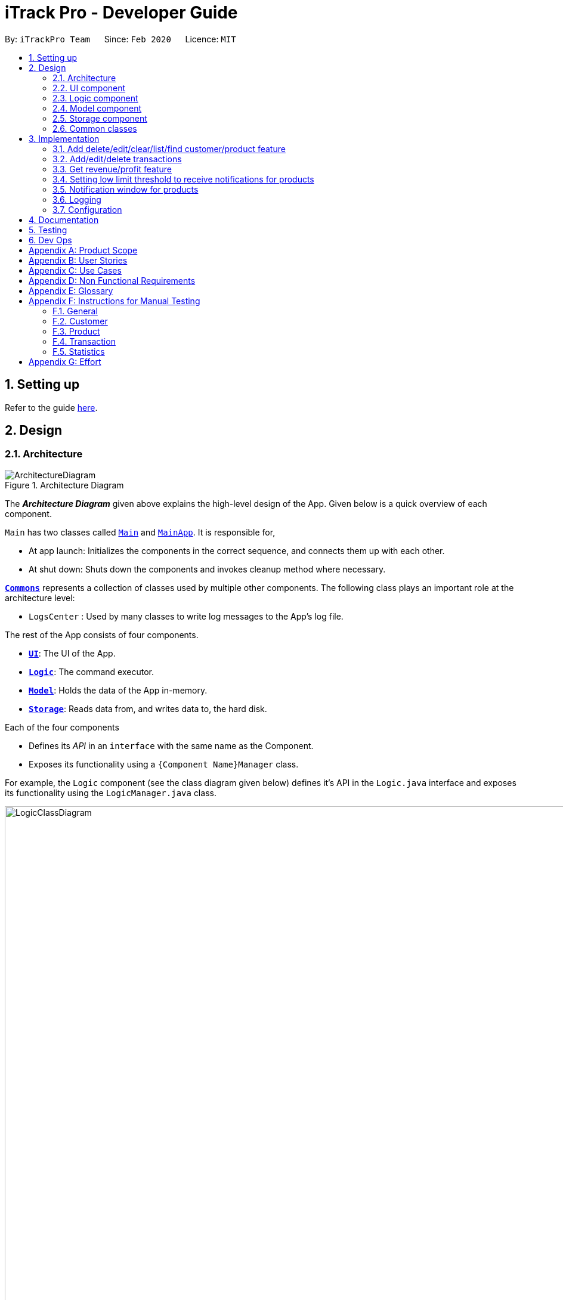 = iTrack Pro - Developer Guide
:site-section: DeveloperGuide
:toc:
:toc-title:
:toc-placement: preamble
:sectnums:
:imagesDir: images
:stylesDir: stylesheets
:xrefstyle: full
ifdef::env-github[]
:tip-caption: :bulb:
:note-caption: :information_source:
:warning-caption: :warning:
endif::[]
:repoURL: https://github.com/AY1920S2-CS2103-T09-2/main

By: `iTrackPro Team`      Since: `Feb 2020`      Licence: `MIT`

== Setting up

Refer to the guide <<SettingUp#, here>>.

== Design

[[Design-Architecture]]
=== Architecture

.Architecture Diagram
image::ArchitectureDiagram.png[]

The *_Architecture Diagram_* given above explains the high-level design of the App. Given below is a quick overview of each component.

`Main` has two classes called link:{repoURL}/src/main/java/seedu/address/Main.java[`Main`] and link:{repoURL}/src/main/java/seedu/address/MainApp.java[`MainApp`]. It is responsible for,

* At app launch: Initializes the components in the correct sequence, and connects them up with each other.
* At shut down: Shuts down the components and invokes cleanup method where necessary.

<<Design-Commons,*`Commons`*>> represents a collection of classes used by multiple other components.
The following class plays an important role at the architecture level:

* `LogsCenter` : Used by many classes to write log messages to the App's log file.

The rest of the App consists of four components.

* <<Design-Ui,*`UI`*>>: The UI of the App.
* <<Design-Logic,*`Logic`*>>: The command executor.
* <<Design-Model,*`Model`*>>: Holds the data of the App in-memory.
* <<Design-Storage,*`Storage`*>>: Reads data from, and writes data to, the hard disk.

Each of the four components

* Defines its _API_ in an `interface` with the same name as the Component.
* Exposes its functionality using a `{Component Name}Manager` class.

For example, the `Logic` component (see the class diagram given below) defines it's API in the `Logic.java` interface and exposes its functionality using the `LogicManager.java` class.

.Class Diagram of the Logic Component
image::LogicClassDiagram.png[LogicClassDiagram,1000,1000]

[discrete]
==== How the architecture components interact with each other

The _Sequence Diagram_ below shows how the components interact with each other for the scenario where the user issues the command `deletep 1`.

.Component interactions for `deletep 1` command
image::ArchitectureSequenceDiagram.png[ArchitectureSequenceDiagram,500,500]

The sections below give more details of each component.

[[Design-Ui]]
=== UI component

.Structure of the UI Component
image::UiClassDiagram.png[UiClassDiagram,1000,1000]

*API* : link:{repoURL}/blob/master/src/main/java/seedu/address/ui/Ui.java[`Ui.java`]

The UI consists of a `MainWindow` that is made up of parts e.g.`CommandBox`, `ResultDisplay`, `CustomerListPanel`, `StatusBarFooter` etc. All these, including the `MainWindow`, inherit from the abstract `UiPart` class.

The `UI` component uses JavaFx UI framework. The layout of these UI parts are defined in matching `.fxml` files that are in the `src/main/resources/view` folder. For example, the layout of the link:{repoURL}/src/main/java/seedu/address/ui/MainWindow.java[`MainWindow`] is specified in link:{repoURL}/src/main/resources/view/MainWindow.fxml[`MainWindow.fxml`]

The `UI` component,

* Executes user commands using the `Logic` component.
* Listens for changes to `Model` data so that the UI can be updated with the modified data.

[[Design-Logic]]
=== Logic component

[[fig-LogicClassDiagram]]
.Structure of the Logic Component
image::LogicClassDiagram.png[LogicClassDiagram,1000,1000]

*API* :
link:{repoURL}/blob/master/src/main/java/seedu/address/logic/Logic.java[`Logic.java`]

.  `Logic` uses the `InventorySystemParser` class to parse the user command.
.  This results in a `Command` object which is executed by the `LogicManager`.
.  The command execution can affect the `Model` (e.g. adding a customer).
.  The result of the command execution is encapsulated as a `CommandResult` object which is passed back to the `Ui`.
.  In addition, the `CommandResult` object can also instruct the `Ui` to perform certain actions, such as displaying help to the user.

Given below is the Sequence Diagram for interactions within the `Logic` component for the `execute("deletec 1")` API call.

.Interactions Inside the Logic Component for the `deletec 1` Command
image::DeleteSequenceDiagram.png[DeleteSequenceDiagram,1000,1000]

NOTE: The lifeline for `DeleteCommandParser` should end at the destroy marker (X) but due to a limitation of PlantUML, the lifeline reaches the end of diagram.

[[Design-Model]]
=== Model component

.Structure of the Model Component
image::ModelClassDiagram.png[ModelClassDiagram,1000,1000]

*API* : link:{repoURL}/blob/master/src/main/java/seedu/address/model/Model.java[`Model.java`]

The `Model`,

* stores a `UserPref` object that represents the user's preferences.
* stores the Inventory System data.
* exposes an unmodifiable `ObservableList<Customer>` that can be 'observed' e.g. the UI can be bound to this list so that the UI automatically updates when the data in the list change.
* exposes an unmodifiable `ObservableList<Product>` that can be 'observed' e.g. the UI can be bound to this list so that the UI automatically updates when the data in the list change.
* exposes an unmodifiable `ObservableList<Transaction>` that can be 'observed' e.g. the UI can be bound to this list so that the UI automatically updates when the data in the list change.
* does not depend on any of the other three components.

[NOTE]
As a more OOP model, we can store a `Tag` list in `Inventory System`, which `Customer` can reference. This would allow `Inventory System` to only require one `Tag` object per unique `Tag`, instead of each `Customer` needing their own `Tag` object. An example of how such a model may look like is given below. +
 +
image:BetterModelClassDiagram.png[BetterModelClassDiagram,500,500]

[[Design-Storage]]
=== Storage component

.Structure of the Storage Component
image::StorageClassDiagram.png[StorageClassDiagram,700,700]

*API* : link:{repoURL}/blob/master/src/main/java/seedu/address/storage/Storage.java[`Storage.java`]

The `Storage` component,

* can save `UserPref` objects in json format and read it back.
* can save the Inventory System data in json format and read it back.

[[Design-Commons]]
=== Common classes

Classes used by multiple components are in the `seedu.addressbook.commons` package.

== Implementation

This section describes some noteworthy details on how certain features are implemented.

// tag::manageitem[]
=== Add delete/edit/clear/list/find <<customer,customer>>/<<product,product>> feature
The manage product mechanism is facilitated by `InventorySystemParser`.
First, the InventorySystemParser class parses the user command.
This results in a Command object which is executed by the LogicManager.
The command execution modifies Model's customer list depending on the command.
The result of the command execution is encapsulated as a CommandResult object which is passed back to the Ui.

The following commands are available to be parsed by InventorySystemParser:

* `AddCustomerCommand/AddProductCommand`
- Adds the customer/product into the list in the inventory system.
* `ListCustomerCommand/ListProductCommand`
- Lists all customer/product in the list.
* `ClearCustomerCommand/ClearProductCommand`
- Clears all customer/product in the list.
* `DeleteCustomerCommand/DeleteProductCommand`
- Deletes the selected customer/product from the list in the inventory system.
* `EditCustomerCommand/EditProductCommand`
- Edits the customer/product details.
* `FindCustomerCommand/FindProductCommand`
- Finds customer/product with attributes containing given keyword(s).

The commands all inherit from superclass `Command`. Only add, delete, edit and find commands require a command parser to parse the arguments entered by the user.

The following sequence diagram shows how the add operation works:

image::AddItemSequenceDiagram.png[AddItemSequenceDiagram,1200,1000]

The following sequence diagram shows how the list operation works:

image::ListItemSequenceDiagram.png[ListItemSequenceDiagram,1200,1000]

The following sequence diagram shows how the edit operation works:

image::EditItemSequenceDiagram.png[EditItemSequenceDiagram,1200,1000]

The following activity diagram summarizes what happens when a user executes a command that changes the customer/product list in the model:

image::CommandActivityDiagram.png[CommandActivityDiagram,500,500]

==== Design Considerations

===== Aspect: How commands are executed

* **Alternative 1 (current choice):** Keep customers/products in the inventory system
** Pros: Easy to implement, use less memory
** Cons: If inventory system is corrupted then the data is lost
* **Alternative 2:** Keep customers/products in individual management systems, separate each of the classes
** Pros: Keep implementation of products, customers and transactions separate
** Cons: Use more memory, tedious implementation

===== Aspect: Data structure to support the commands

* **Alternative 1 (current choice):** Use a list (`ArrayList`) to store the customers/products
** Pros: Easy to sort and iterate through the list, get(index) method always gives an O(1) performance
** Cons: allows duplicates
* **Alternative 2:** Use a hashmap to store the customers/products
** Pros: Find can be done in O(1), does not allow duplicate keys
** Cons: Difficult to sort and iterate through hashmap, get(key) can be O(1) in the best case and O(n) in the worst case.
// end::manageitem[]

// tag::managetransaction[]
=== Add/edit/delete <<transaction,transactions>>
The user input is handled by the `MainWindow` class in Ui first, then passed to the `LogicManager` and parsed into
`AddTransactionCommand`, `EditTransactionCommand`, etc. Depending on the nature of each command, new transaction or
updated transaction will be added to a new index or existing index of the `UniqueTransactionList`, hosted by the
`InventorySystem` class. For the `deleteTransactionCommand`, a transaction will be dropped from the `internalList`.
Since the `quantity` and `sales` attribute will affect the same attributes of a product, the affiliated `product` will
also be edited. In the end, the `filteredTransactionList` of the system will be updated so that the user can view the change
accordingly. Three commands are implemented corresponding to these 3 operations in the logic module:

* `AddTransactionCommand` -- Adds a transaction into the system and update the the quantity and sales attribute
of the corresponding product.
* `EditTransactionCommand` -- Edit detials of a transaction. If `quantity` is changed, edit the affected product
as well.
* `DeleteTransactionCommand` -- Delete a transaction from the system and edit the affiliated product.

For each command, a parser is implemented to parse the input into arguments.

* `AddTransactionCommmandParser` -- Parse the add transaction input and generates `AddTransactionCommand`. +
* `EditTransactionCommandParser` -- Parse the edit transaction input and generates `EditTransactionCommand`. +
* `DeleteTransactionCommandParser` --Parse the delete transaction input and generates `DeleteTransactionCommand`. +

The following sequence diagram shows how each operation works.

AddTransaction Operation:

image::AddTransactionSequenceDiagram.png[]
NOTE: The AddTransactionCommmandParser returns a transactionFacotry with `productIndex` and `customerIndex`, while a
transaction is only generated in AddTransactionCommand.

==== Design Considerations

===== Aspect: How to store product & customer in transaction.

* **Alternative 1 (current choice):** Store the product/ customer instance as an attribute.
** Pros: Easy to construct a transaction and display product/ customer name.
** Cons: Easy to generate bugs while any of the instance is editted.
* **Alternative 2:** Store an unique id and name of the product/ customer.
** Pros: Do not need to update transaction while product is editted.

===== Aspect: How to change the quantity & sales attribute of product while editing transactions.

* **Alternative 1 (current choice):** If quantity/ product is changed,
re-store the quantity & sales of the original product, check validation
(whether the product has that much inventory as required on transaction), and then
and update the quantity & sales of the new product.
** Pros: Easy to implement.
** Cons: Likely to generate bugs when the new quantity exceeds inventory, i.e. the edit operation is not valid.

* **Alternative 2:** If quantity/ product is changed, check validation first,
re-store the quantity & sales of the original product, and then
and update the quantity & sales of the new product.
** Pros: Straightforward logic, not likely to create bugs.
** Cons: Validation checking would be very complex.
// end::managetransaction[]

// tag::getprofitrevenue[]
=== Get <<revenue,revenue>>/<<profit,profit>> feature
The manage product mechanism is facilitated by `InventorySystemParser`.
First, the InventorySystemParser class parses the user command.
Then the `RevenueCommandParser/ProfitCommandParser` parses the user input arguments into Command objects.
The resulting `RevenueCommand/ProfitCommand` is executed by the LogicManager.
The command execution calculates the revenue/profit depending on the command.
The result of the command execution is encapsulated as a CommandResult object which is passed back to the Ui.

The following commands are available to be parsed by InventorySystemParser:

* `RevenueCommand`
- Gets the revenue made in a selected period.
* `ProfitCommand`
- Gets the profit made in a selected period.

The commands all inherit from superclass `Command` and require command parsers to parse the user input arguments.

The following sequence diagram shows how the profit operation works:

image::ProfitSequenceDiagram.png[ProfitSequenceDiagram,1000,1000]
The revenue operation works in the same way as the profit operation.

==== Design Considerations

===== Aspect: How commands are executed

* **Alternative 1 (current choice):** Calculate revenue/profit only when needed
** Pros: Decreases coupling, easy to test
** Cons: Need to keep calculating if command is frequently used (increase time complexity especially if transaction list is long)
* **Alternative 2:** Keep track of revenue/profit in a singleton class
** Pros: No need to calculate when revenue/profit command is executed (instead, revenue/profit is updated whenever a transaction is added or edited)
** Cons: Hard to unit test, increase coupling
// end::getprofitrevenue[]

//tag::lowlimitfeature[]
=== Setting low limit threshold to receive notifications for products
The low limit mechanism is facilitated by `InventorySystemParser`.
First, the InventorySystemParser class parses the user command.
Then the `LowLimitCommandParser` parses the user input arguments into `LowLimitCommand` object.
The resulting `LowLimitCommand` is executed by the LogicManager.
The command execution sets the updated threshold for the chosen product.
The result of the command execution is encapsulated as a CommandResult object which is passed back to the Ui.

The command inherit from superclass `Command` and require command parser to parse the user input arguments.

The following sequence diagram shows how the low limit operation works:

image:LowLimitCommandSequenceDiagram.png[]

==== Design Considerations

===== Aspect: How the threshold field is being updated.

* **Alternative 1 (current choice):** Separate low limit threshold command with edit product command
** Pros: Decreases coupling, easier to test.
** Cons: Additional command to edit the field of an product.
* **Alternative 2:** Integrate with existing edit product command
** Pros: Will reduce number of commands the user needs to use.
** Cons: Hard to unit test, increase coupling.
//end::lowlimitfeature[]

//tag::notificationWindow[]
=== Notification window for products
The notification window appears whenever an product's quantity reaches the threshold that was set. +
The notification comes with information such as the product's description and remaining quantity left.

The following activity diagram shows how the operation works:

image:NotificationWindowActivityDiagram.png[]

==== Design Considerations

===== Aspect: Display of the notification window

* **Alternative 1 (current choice):** Only display product's name and remaining quantity.
** Pros: User friendly, easy to implement.
** Cons: Have to find and change the product's quantity via the command line.
* **Alternative 2:** Provide quick way to change product's quantity via GUI
** Pros: Speeds up the process of stocking up.
** Cons: Hard to do testing for GUI, and project scope was on command line application.
//end::notificationWindow[]

=== Logging

We are using `java.util.logging` package for logging. The `LogsCenter` class is used to manage the logging levels and logging destinations.

* The logging level can be controlled using the `logLevel` setting in the configuration file (See <<Implementation-Configuration>>)
* The `Logger` for a class can be obtained using `LogsCenter.getLogger(Class)` which will log messages according to the specified logging level
* Currently log messages are output through: `Console` and to a `.log` file.

*Logging Levels*

* `SEVERE` : Critical problem detected which may possibly cause the termination of the application
* `WARNING` : Can continue, but with caution
* `INFO` : Information showing the noteworthy actions by the App
* `FINE` : Details that is not usually noteworthy but may be useful in debugging e.g. print the actual list instead of just its size

[[Implementation-Configuration]]
=== Configuration

Certain properties of the application can be controlled (e.g user prefs file location, logging level) through the configuration file (default: `config.json`).

== Documentation

Refer to the guide <<Documentation#, here>>.

== Testing

Refer to the guide <<Testing#, here>>.

== Dev Ops

Refer to the guide <<DevOps#, here>>.

[appendix]
== Product Scope

*Target user profile*: Shop owners who

* Are selling products
** Cannot afford expensive management systems
** Are relying on manual work to record products
** Want to optimise sales based analysis of previous sales
** Have many products and a large inventory
* Prefer desktop apps over other types
* Can type fast
* Prefer typing over mouse input
* Are reasonably comfortable using CLI apps

*Value proposition*: manage contacts faster than a typical mouse/GUI driven app

[appendix]
== User Stories

Priorities: High (must have) - `* * \*`, Medium (nice to have) - `* \*`, Low (unlikely to have) - `*`

[width="59%",cols="22%,<23%,<25%,<30%",options="header",]
|=======================================================================
|Priority |As a ... |I want to ... |So that I can...
|`* * *` |new user |see usage instructions |refer to it when I forgot how to use the app

|`* * *` |user |add <<item,items>> to the system |

|`* * *` |user |delete my <<item,items>> from the system |

|`* * *` |user | edit my <<item,item>> details in the system |keep the list updated

|`* * *` |user |view all <<item,items>> in my shop |keep track of my <<item,items>>

|`* *` |user |find <<item,items>> by keyword or attributes |search <<item,items>> more efficiently

|`* *` |user |receive notifications when the <<product, product>> quantity is running low |stock up for the particular <<product, product>>

|`* *` |user |set the inventory quantity low limit |get notified when my stock is running low

|`* *` |analytical user |view the top-selling <<product, products>> and worst-selling <<product, products>> at one glance (e.g. dashboard that displays name of <<product, products>>) |

|`* *` |analytical user |view the sales or quantity of each individual <<product, product>> in graphical format | so that it is easier to visualise

|`* *` |analytical user |see predicted sales for the next month based on past sales |know which <<product, products>> to stock up on

|`* *` |analytical user |view a list of <<product, products>> sorted by the amount of profits |

|`* *` |analytical user |view the revenue on a daily/ monthly/ yearly basis or in a customised period |

|`*` |lazy user |keep track of previous inputs |enter/edit previous commands easily

|`*` |lazy user |access <<product, products>> that are running low in quantity easily |restock and update the system much faster

|=======================================================================

[appendix]
== Use Cases

(For all use cases below, the *System* is the `iTrack Pro` and the *Actor* is the `user`, unless specified otherwise)

[discrete]
=== Use case:  UC01 - Delete an <<item,item>>

*MSS*

1. User requests to pass:[<u>list items (UC05)</u>]
2. The app displays a list of requested items.
3. User requests to delete a specific item in the list
4. The item is deleted from the list

+
Use case ends.

*Extensions*

[none]
* 2a. The list is empty.
+
Use case ends.

* 3a. The given index is invalid.
+
[none]
** 3a1. The app shows an error message.
+
Use case resumes at step 2.

[discrete]
=== Use case:  UC02 - Add an <<item,item>>

*MSS*

1. User adds an item.
2. The app notifies the user that the item is added.

+
Use case ends.

*Extensions*

[none]
* 1a. The add command is invalid or incomplete.
[none]
** 1a1. The app shows an error message.
** 1a2. The app shows an example of valid input for the command.
+
Use case ends.

[discrete]
=== Use case:  UC03 - Edit an <<item,item>>

*MSS*

1. User requests to pass:[<u>list items (UC05)</u>]
2. The app displays a list of requested items.
3. User requests to edit a specific item in the list.
4. The item is updated with the new information entered by the user.

+
Use case ends.

*Extensions*

[none]
* 2a. The list is empty.
+
Use case ends.

* 3a. The given index is invalid.
+
[none]
** 3a1. The app shows an error message.
+
Use case resumes at step 2.

* 3b. The edit command input is invalid or incomplete.
+
[none]
** 3b1. The app shows an error message.
** 3b2. The app shows an example of valid input for the command.
+
Use case resumes at step 3.

[discrete]
=== Use case:  UC04 - Find <<item,items>>

*MSS*

1. User requests to find items by keyword and/or attribute.
2. The app displays the search result.

+
Use case ends.

*Extensions*

[none]
* 1a. No item was found with the keyword and/or attribute entered.
+
[none]
** 1a1. The app shows a prompt message that no such item was found.
+
Use case ends.

[none]
* 1b. The find command input is invalid or incomplete.
+
[none]
** 1b1. The app shows an error message.
** 1b2. The app shows an example of valid input for the command.
+
Use case resumes at step 1.

[discrete]
=== Use case:  UC05 - List <<item,items>>

*MSS*

1. User requests to list items.
2. The app displays a list of requested items.

+
Use case ends.

*Extensions*

[none]
* 2a. The list is empty.
+
[none]
** 2a1. The app shows a prompt message that the list is empty.
+
Use case ends.

[discrete]
=== Use case:  UC06 - View statistics (profit, revenue)

*MSS*

1. User requests to view statistics.
2. The app shows all statistics.

+
Use case ends.

*Extensions*

[none]
* 2a. There are no products, hence no statistics can be shown.
+
[none]
** 2a1. The app shows an error message.
+
Use case ends.

[discrete]
=== Use case:  UC07 - Predict sales

*MSS*

1. User requests to predict sales for next month.
2. The app shows the predictions.

+
Use case ends.

*Extensions*

[none]
* 2a. There are no products, hence no predictions can be made.
+
[none]
** 2a1. The app shows an error message.
+
Use case ends.

[discrete]
=== Use case:  UC08 - Configure low inventory notification settings (for products)

*MSS*

1. User sets the quantity threshold for a particular product.

+
Use case ends.

*Extensions*

[none]
* 1a. The input limit is invalid or out of range or the product index is invalid.
+
[none]
** 1a1. The app shows an error message.
+
Use case ends.

[appendix]
== Non Functional Requirements

.  Should work on any <<mainstream-os,mainstream OS>> as long as it has Java 11 or above installed.
.  Should be able to hold up to 1000 customers without a noticeable sluggishness in performance for typical usage.
.  A user with above average typing speed for regular English text (i.e. not code, not system admin commands) should be able to accomplish most of the tasks faster using commands than using the mouse.
.  The system should work on Windows, Linux or Mac operating aystems.
.  The system should be usable by a novice who has never used an inventory management system.
.  The system should save the <<product, product>>, <<customer, customer>> and <<transaction, transaction>> data permanently.
.  There should be at least one <<product, product>> and <<customer, customer>> before a <<transaction, transaction>> can be made.
.  The response to any use action should become visible within 5 seconds.
.  The system should be able to have up to 1000000 <<customer, customers>>, 1000000 <<product, products>> and 1000000 <<transaction, transactions>>.
.  The product (price, cost price, quantity, sales), transaction (quantity, money) fields and quantity threshold should be able to take integers up to 1000000.
.  The price and cost price should be at least $1.
.  The customer's address field should take up to 45 characters.
.  The customer's name field should take up to 30 characters.
.  The customer's phone field should be between 3 to 15 characters long and contain only integers.
.  The customer's email field should take up to 40 characters and should be a valid email format.
.  A customer can have up to 5 tags where each tag is up to 15 characters long.
.  The user interface should be intuitive enough for users who are not IT-savvy.
.  The source code should be open source.
.  The product is offered as a free downloadable <<jar, jar>> file.


[appendix]
== Glossary

[[mainstream-os]] Mainstream OS::
Windows, Linux, Unix, OS-X

[[item]] Item::
Any item belonging to either customer, product or a transaction class

[[customer]] Customer::
A customer that buys the user’s shop

[[product]] Product::
An item that is sold in the user’s shop

[[transaction]] Transaction::
A deal between a customer and the user’s shop that is made on a product

[[inventory]] Inventory::
The products in stock.

[[revenue]] Revenue::
The sales of the product, calculated by adding up the transaction amounts of a particular product.

[[revenue]] Profit::
The money gained from the sale of the product minus cost of product, calculated by revenue - total cost.

[[sales]] Sales::
Used interchangeably with revenue

[[price]] Price::
Selling price of the product

[[cost]] Cost price::
Price of making/ buying the product to sell

[[jar]] Jar File::
A https://en.wikipedia.org/wiki/JAR_(file_format)[JAR] (Java ARchive) is a package file format typically used to aggregate many Java class files and associated metadata and resources (text, images, etc.) into one file for distribution.


[appendix]
== Instructions for Manual Testing

Given below are instructions to test the app manually.

[NOTE]
These instructions only provide a starting point for testers to work on; testers are expected to do more _exploratory_ testing.

=== General

==== Launch and Shutdown

. Initial launch

.. Download the jar file and copy into an empty folder
.. Double-click the jar file +
   Expected: Shows the GUI with a set of sample inventory system data. The window size may not be optimum.

=== Customer

==== Adding a customer

. Adding a customer

.. Test case: `addc n/John p/98765432 e/johnd@example.com a/311, Clementi Ave 2, #02-25 t/friends t/owesMoney` +
Expected: Customer with given attributes is added to list. Details of the added customer shown in the status message.
.. Prerequisites: the following command already has been executed once already +
Test case: `addc n/John p/98765432 e/johnd@example.com a/311, Clementi Ave 2, #02-25 t/friends t/owesMoney` +
Expected: No customer is added as duplicate customers are not allowed. Error details shown in the status message.
.. Test case: `addc n/Jane p/98765432 e/jane@example.com a/31 michigan t/friends t/owesMoney t/iphone t/comingThurs t/regular t/giveDiscount` +
Expected: No customer is added as number of tags should be at most five. Error details shown in the status message.
.. Test case: `addc n/Bob n/Eddy p/98765432 e/bob@example.com a/323, Tampines Ave 3, #12-21 t/colleagues` +
Expected: No customer is added as there are multiple name prefixes. Error details shown in the status message.
.. Other incorrect add commands to try: `addc n/Jill`, `addc n/Jill p/0 e/jill@mail.com a/31 michigan` +
Expected: Similar to previous.

==== Deleting a customer

. Deleting a customer while all customers are listed

.. Prerequisites: List all customers using the `listc` command. Multiple customers in the list.
.. Test case: `deletec 1` +
Expected: First customer is deleted from the list. Details of the deleted customer shown in the status message.
.. Test case: `deletec 0` +
Expected: No customer is deleted. Error details shown in the status message.
.. Other incorrect delete commands to try: `deletec`, `deletec x` (where x is larger than the list size) +
Expected: Similar to previous.

==== Editing a customer

. Editing a customer while all customers are listed

.. Prerequisites: List all customers using the `listc` command. Multiple customers in the list.
.. Test case: `editc 1 n/Bob` +
Expected: First customer is edited from the list. Details of the edited customer shown in the status message.
.. Test case: `editc 1 e/0` +
Expected: No customers is edited as email is invalid. Error details shown in the status message.
.. Test case: `editc 1 n/Johnathan n/Alex` +
Expected: No customers is edited as there are multiple name prefixes. Error details shown in the status message.
.. Other incorrect edit commands to try: `editc 1`, `editc x` (where x is larger than the list size) +
Expected: Similar to previous.

==== Clearing all customers

. Clearing all customers

.. Test case: `clearc` +
Expected: All customers are cleared. Details of success message is shown in the status bar.

==== Listing all customers

. Listing all customers

.. Test case: `listc` +
Expected: All customers are listed. Details of success message is shown in the status bar.

==== Finding customers

. Finding customers

.. Test case: `findc n/alice` +
Expected: All customers with full word 'alice' in name are listed. Details of success message is shown in the status bar.
.. Test case: `findc n/alex alice` +
Expected: All customers with full word 'alex' **OR** 'alice' in name are listed. Details of success message is shown in the status bar.
.. Test case: `findc a/serangoon yishun` +
Expected: All customers with full words matching 'serangoon' **OR** 'yishun' in their addresses are listed. Details of success message is shown in the status bar.
.. Test case: `findc a/serangoon n/bob` +
Expected: All customers with full words matching 'serangoon' in their addresses **AND** 'bob' in their names are listed. Details of success is shown in the status bar.
.. Test case: `findc n/alex n/peter` +
Expected: No customers found as there are multiple name prefixes. Error details shown in the status message.

=== Product

==== Adding a product

. Adding a product

.. Test case: `addp d/iphone cp/400 pr/1000 q/10 s/100` +
   Expected: Product with given attributes is added to list. Details of the added product shown in the status message.
.. Prerequisites: the following command already has been executed once already +
   Test case: `addp d/iphone cp/400 pr/1000 q/10 s/100` +
   Expected: No product is added as duplicate products are not allowed. Error details shown in the status message.
.. Test case: `addp d/iphone cp/400.5 pr/1000 q/10` +
   Expected: No product is added as cost price should be an integer. Error details shown in the status message.
.. Test case : `addp d/iphone d/ipad cp/400 pr/1000 q/10` +
   Expected: No product is added as there are multiple description prefixes. Error details shown in the status message.
.. Other incorrect add commands to try: `addp d/iphone cp/40 pr/1000 q/x` (where x is larger than 1000000), `addp d/iphone cp/40 q/100000` +
   Expected: Similar to previous.

==== Deleting a product

. Deleting a product while all products are listed

.. Prerequisites: List all products using the `listp` command. Multiple products in the list.
.. Test case: `deletep 1` +
Expected: First product is deleted from the list. Details of the deleted product shown in the status message.
.. Test case: `deletep 0` +
Expected: No product is deleted. Error details shown in the status message.
.. Other incorrect delete commands to try: `deletep`, `deletep x` (where x is larger than the list size) +
Expected: Similar to previous.

==== Editing a product

. Editing a product while all products are listed

.. Prerequisites: List all products using the `listp` command. Multiple products in the list.
.. Test case: `editp 1 d/Bag` +
Expected: First product is edited from the list. Details of the edited product shown in the status message.
.. Test case: `editp 1 pr/0` +
Expected: No product is edited as price is invalid. Error details shown in the status message.
.. Test case: `editp 1 pr/300 pr/500` +
Expected: No product is edited as there are multiple price prefixes. Error details shown in the status message.
.. Other incorrect edit commands to try: `editp 1`, `editp x` (where x is larger than the list size) +
Expected: Similar to previous.

==== Clearing all products

. Clearing all products

.. Test case: `clearp` +
Expected: All products are cleared. Details of success is shown in the status bar.

==== Listing all products

. Listing all products

.. Test case: `listp` +
Expected: All products are listed. Details of success is shown in the status bar.

==== Finding products

. Finding products

.. Test case: `findp bag` +
Expected: All products with full word 'bag' in description are listed. Details of success is shown in the status bar.
.. Test case: `findp bag yellow` +
Expected: All products with full words matching 'bag' or 'yellow' in description are listed. Details of success is shown in the status bar.

=== Transaction

==== Adding a transaction

. Adding a transaction

.. Test case: `addt c/1 p/1 q/1 dt/2020-04-11 11:44 m/30 d/under discount` +
Expected: Transaction with given attributes is added to list. Details of the added transaction shown in the status message.
.. Prerequisites: the following command already has been executed once already +
Test case: `addt c/1 p/1 q/1 dt/2020-04-11 10:44 m/30 d/under discount` +
Expected: No transaction is added as duplicate transactions are not allowed. Error details shown in the status message.
.. Test case: `addt c/1 p/1 q/0` +
Expected: No transaction is added as quantity should be a positive integer. Error details shown in the status message.
.. Test case: `addt c/1 c/1 p/1 q/10` +
Expected: No transaction is added as there are multiple customer prefixes. Error details shown in the status message.
.. Other incorrect add commands to try: `addt c/x p/1 q/2` (where x is larger than size of customer list), `addt c/1 p/1` +
Expected: Similar to previous.

==== Undoing a transaction

. Undoing a transaction while all transactions are listed

.. Prerequisites: List all transactions using the `listt` command. Multiple transactions in the list.
.. Test case: `undot 1` +
Expected: First transaction in the list is undone. Details of the undone transaction shown in the status message.
.. Test case: `undot 0` +
Expected: No transaction is deleted. Error details shown in the status message.
.. Other incorrect undo commands to try: `undot`, `undot x` (where x is larger than the list size) +
Expected: Similar to previous.

==== Editing a transaction

. Editing a transaction while all transactions are listed

.. Prerequisites: List all transactions using the `listt` command. Multiple transactions in the list.
.. Test case: `editt 1 d/Discount` +
Expected: First transaction is edited from the list. Details of the edited transaction shown in the status message.
.. Test case: `editt 1 m/0` +
Expected: No transaction is edited as amount is invalid. Error details shown in the status message.
.. Test case: `editt 1 d/Discount d/offer` +
Expected: No transaction is edited as there are multiple description prefixes. Error details shown in the status message.
.. Other incorrect edit commands to try: `editt 1`, `editt x` (where x is larger than the list size) +
Expected: Similar to previous.

==== Clearing all transactions

. Clearing all transactions

.. Test case: `cleart` +
Expected: All transactions are cleared. Details of success is shown in the status bar.

==== Listing all transactions

. Listing all transactions

.. Test case: `listt` +
Expected: All transactions are listed. Details of success is shown in the status bar.

==== Finding transactions

. Finding transactions

.. Test case: `findt c/alice` +
Expected: All transactions with full word 'alice' in their customer names are listed. Details of success is shown in the status bar.
.. Test case: `findt p/bag watch` +
Expected: All transactions with full words matching 'bag' **OR** 'watch' in their product names are listed. Details of success is shown in the status bar.
.. Test case: `findt c/alice m/10` +
Expected: All transactions with full words matching 'alice' in their customer names **AND** have transaction amounts of 10 are listed. Details of success is shown in the status bar.
.. Test case: `findt c/alice c/john` +
Expected: No transaction found as there are multiple customer prefixes. Error details shown in the status message.

=== Statistics

==== Getting the revenue made in a certain period

. Getting the revenue made in a certain period

.. Prerequisites: There is at least one product present.
.. Test case: `revenue sd/2020-01-01 10:00 ed/2020-12-12 10:01` +
Expected: The calculated revenue is shown in the status message.
.. Test case: `revenue sd/2020-09-01 10:00 ed/2020-01-12 10:01` +
Expected: Revenue cannot be calculated if start date is after end date. Error details shown in the status message.
.. Other incorrect revenue commands to try: `revenue sd/2020-01-01 10:00 ed/2020-01-12`, `revenue` +
Expected: Similar to previous.

==== Getting the profit made in a certain period

. Getting the profit made in a certain period

.. Prerequisites: There is at least one product present.
.. Test case: `profit sd/2020-01-01 10:00 ed/2020-12-12 10:01` +
Expected: The calculated profit is shown in the status message.
.. Test case: `profit sd/2020-09-01 10:00 ed/2020-01-12 10:01` +
Expected: Profit cannot be calculated if start date is after end date. Error details shown in the status message.
.. Other incorrect profit commands to try: `profit sd/2020-01-01 10:00 ed/2020-01-12`, `profit` +
Expected: Similar to previous.

==== Setting the low-inventory threshold

. Setting the low-inventory threshold

.. Prerequisites: There is at least one product present.
.. Test case: `lowlimit p/1 t/20` +
Expected: The calculated profit is shown in the status message.
.. Test case: `lowlimit p/1 t/0` +
Expected: Current threshold of product is not modified as threshold can only take positive integer values. Error details shown in the status message.
.. Other incorrect lowlimit commands to try: `lowlimit p/x t/20` (where x is more than product list size), `lowlimit` +
Expected: Similar to previous.

==== Predicting the sales for the next month

. Predicting the sales for the next month

.. Prerequisites: There is at least one product present.
.. Test case: `predict` +
Expected: The predicted revenue for next month is shown in the status message.

==== Plotting sales of a product

. Plotting sales of a product

.. Prerequisites: List all products using the `listp` command. Multiple products in the list.
.. Test case: `plotsales 1 sd/2020-03-20 10:00 ed/2020-03-30 10:00` +
Expected: The sales of the product is plotted in a graph in a new window that pops up.
.. Test case: `plotsales 1 sd/2020-03-20 10:00 ed/2020-01-30 10:00` +
Expected: Sales of product is not plotted as start date is after end date. Error details shown in the status message.
.. Other incorrect plotsales commands to try: `plotsales x sd/2020-03-20 10:00 ed/2020-03-30 10:00` (where x is more than product list size), `plotsales` +
Expected: Similar to previous.

[appendix]
== Effort

Throughout this journey, we have overcame many challenges and gain much more experience in software engineering.
Our project was ambitious as it consisted of multiple entities. In addition to the original address book with the persons entity, we also included products and transactions to the system.
Since the structure was quite complex, we had to brainstorm about the best way to incorporate products and transactions into the app.

The person class had to be refactored to fit our user profile of customers.
The commands for products were similar to the original commands for person, however there were also some differences since the requirements for products and persons varied.
For example, the attributes required for products are vastly different for customers, and new restrictions will need to be applied too.
The commands for transactions were quite different from both customers and products, since transaction is an association class between customer and product.
For example, the add transaction command affects the product quantity and sales, so it will have to update the product too, whereas for customer and product there is no need to modify other classes.
We also needed to consider the proper way to keep track of customers and products to ensure that there were no duplicates. Initially we tried keeping track using only the attributes however there were bugs so we added customer and product ids.

With multiple entities, a lot of thought process went into figuring out how to display all the data.
Throughout the process, we revamped the ui such that all the information would be presented clearly. Ultimately, our design differed quite a lot from the original as we settled on a tab design.
Initially, there were different windows showing different information too. In the end, we combined most of the information into a single window, and split the information shown according to categories which are listed as tabs.
Besides the layout of the ui, the design also took time to finalise as we wanted to make our app look professional and modern.

Lastly, the statistics were quite challenging to implement. This is especially so as we used various bars and graphs, which were new to us and we had to learn independently.
The calculations were relatively easier as it was just simple math calculations of profit etc.

In all, even though our project was complex, we managed to implement most of our features and even included extra features that we had not plan on intially. Given the moderate to high difficulty level of the project, we are glad that we achieved our project goals.
